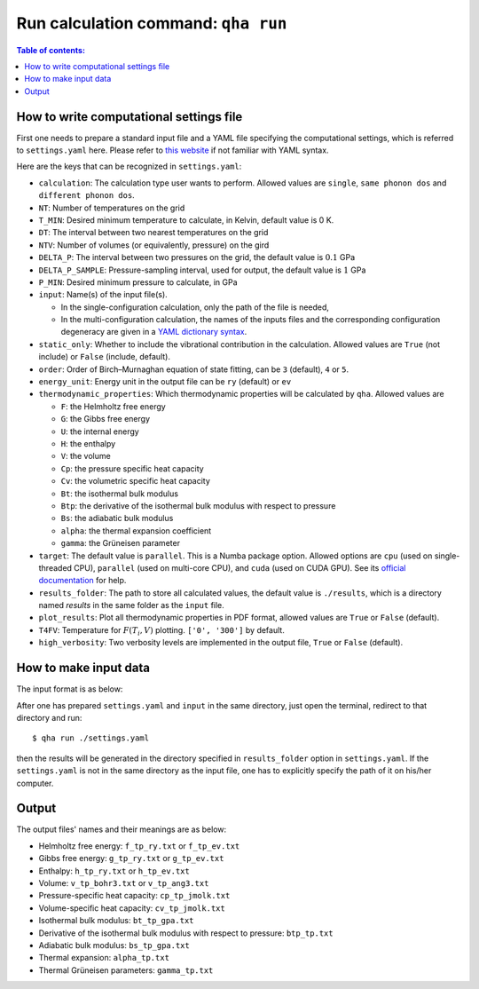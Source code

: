 Run calculation command: ``qha run``
************************************

.. contents:: Table of contents:
   :local:

How to write computational settings file
========================================

First one needs to prepare a standard input file and a YAML file specifying
the computational settings, which is referred to ``settings.yaml`` here.
Please refer to `this website <https://docs.ansible.com/ansible/latest/reference_appendices/YAMLSyntax.html>`_
if not familiar with YAML syntax.

Here are the keys that can be recognized in ``settings.yaml``:

* ``calculation``: The calculation type user wants to perform. Allowed values are ``single``, ``same phonon dos`` and ``different phonon dos``.
* ``NT``: Number of temperatures on the grid
* ``T_MIN``: Desired minimum temperature to calculate, in Kelvin, default value is 0 K.
* ``DT``: The interval between two nearest temperatures on the grid
* ``NTV``: Number of volumes (or equivalently, pressure) on the gird
* ``DELTA_P``: The interval between two pressures on the grid, the default value is :math:`0.1` GPa
* ``DELTA_P_SAMPLE``: Pressure-sampling interval, used for output, the default value is :math:`1` GPa
* ``P_MIN``: Desired minimum pressure to calculate, in GPa
* ``input``: Name(s) of the input file(s).

  * In the single-configuration calculation, only the path of the file is needed,
  * In the multi-configuration calculation, the names of the inputs files and the corresponding configuration degeneracy are given in a `YAML dictionary syntax <https://docs.ansible.com/ansible/latest/plugins/lookup/dict.html>`_.

* ``static_only``: Whether to include the vibrational contribution in the calculation. Allowed values are ``True`` (not include) or ``False`` (include, default).
* ``order``: Order of Birch–Murnaghan equation of state fitting, can be ``3`` (default), ``4`` or ``5``.
* ``energy_unit``: Energy unit in the output file can be ``ry`` (default) or ``ev``
* ``thermodynamic_properties``: Which thermodynamic properties will be calculated by ``qha``. Allowed values are

  * ``F``: the Helmholtz free energy
  * ``G``: the Gibbs free energy
  * ``U``: the internal energy
  * ``H``: the enthalpy
  * ``V``: the volume
  * ``Cp``: the pressure specific heat capacity
  * ``Cv``: the volumetric specific heat capacity
  * ``Bt``: the isothermal bulk modulus
  * ``Btp``: the derivative of the isothermal bulk modulus with respect to pressure
  * ``Bs``: the adiabatic bulk modulus
  * ``alpha``: the thermal expansion coefficient
  * ``gamma``: the Grüneisen parameter

* ``target``: The default value is ``parallel``.
  This is a Numba package option. Allowed options are ``cpu`` (used on single-threaded CPU), ``parallel`` (used on multi-core CPU), and ``cuda`` (used on CUDA GPU).
  See its `official documentation <http://numba.pydata.org/numba-doc/0.39.0/reference/jit-compilation.html#numba.vectorize>`_ for help.
* ``results_folder``: The path to store all calculated values, the default value is ``./results``, which is a directory named `results` in
  the same folder as the ``input`` file.
* ``plot_results``: Plot all thermodynamic properties in PDF format, allowed values are ``True`` or ``False`` (default).
* ``T4FV``: Temperature for :math:`F(T_i, V)` plotting. ``['0', '300']`` by default.
* ``high_verbosity``: Two verbosity levels are implemented in the output file, ``True`` or ``False`` (default).

How to make input data
======================

The input format is as below:

.. image:: ../_static/input_format.png
   :width: 800 px
   :align: center

After one has prepared ``settings.yaml`` and ``input`` in the same directory,
just open the terminal, redirect to that directory and run::

   $ qha run ./settings.yaml

then the results will be generated in the directory specified
in ``results_folder`` option in ``settings.yaml``.
If the ``settings.yaml`` is not in the same directory as the input file, one has to explicitly specify the
path of it on his/her computer.


Output
======

The output files' names and their meanings are as below:

* Helmholtz free energy: ``f_tp_ry.txt`` or ``f_tp_ev.txt``
* Gibbs free energy: ``g_tp_ry.txt`` or ``g_tp_ev.txt``
* Enthalpy: ``h_tp_ry.txt`` or ``h_tp_ev.txt``
* Volume: ``v_tp_bohr3.txt`` or ``v_tp_ang3.txt``
* Pressure-specific heat capacity: ``cp_tp_jmolk.txt``
* Volume-specific heat capacity: ``cv_tp_jmolk.txt``
* Isothermal bulk modulus: ``bt_tp_gpa.txt``
* Derivative of the isothermal bulk modulus with
  respect to pressure: ``btp_tp.txt``
* Adiabatic bulk modulus: ``bs_tp_gpa.txt``
* Thermal expansion: ``alpha_tp.txt``
* Thermal Grüneisen parameters: ``gamma_tp.txt``
